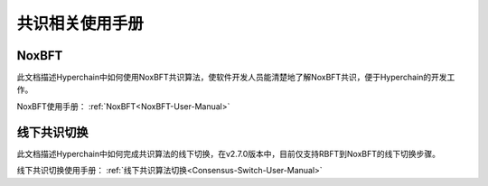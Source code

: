 .. _Consensus-related-user-manual:

共识相关使用手册
^^^^^^^^^^^^^^^^^

NoxBFT
-------------------
此文档描述Hyperchain中如何使用NoxBFT共识算法，使软件开发人员能清楚地了解NoxBFT共识，便于Hyperchain的开发工作。

NoxBFT使用手册： :ref:`NoxBFT<NoxBFT-User-Manual>`

线下共识切换
---------------------
此文档描述Hyperchain中如何完成共识算法的线下切换，在v2.7.0版本中，目前仅支持RBFT到NoxBFT的线下切换步骤。

线下共识切换使用手册： :ref:`线下共识算法切换<Consensus-Switch-User-Manual>`
